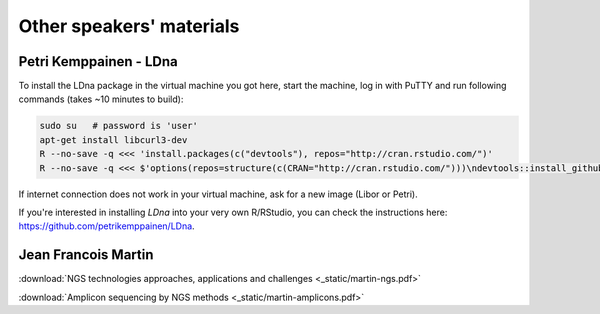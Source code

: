Other speakers' materials
=========================

Petri Kemppainen - LDna
-----------------------

To install the LDna package in the virtual machine you got here, start the machine, log in with PuTTY 
and run following commands (takes ~10 minutes to build):

.. code:: bash

  sudo su   # password is 'user'
  apt-get install libcurl3-dev
  R --no-save -q <<< 'install.packages(c("devtools"), repos="http://cran.rstudio.com/")'
  R --no-save -q <<< $'options(repos=structure(c(CRAN="http://cran.rstudio.com/")))\ndevtools::install_github("petrikemppainen/LDna")'

If internet connection does not work in your virtual machine, ask for a new image (Libor or Petri).

If you're interested in installing `LDna` into your very own R/RStudio, you can check the instructions here: https://github.com/petrikemppainen/LDna.

Jean Francois Martin
--------------------

:download:`NGS technologies approaches, applications and challenges <_static/martin-ngs.pdf>`

:download:`Amplicon sequencing by NGS methods <_static/martin-amplicons.pdf>`

